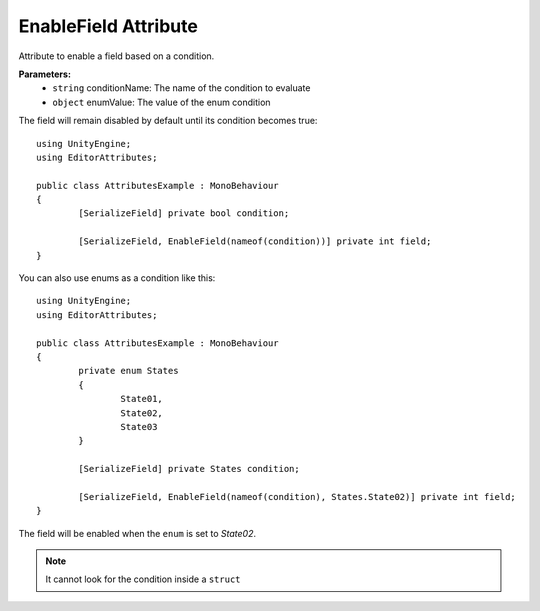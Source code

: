 EnableField Attribute
=====================

Attribute to enable a field based on a condition.

**Parameters:**
	- ``string`` conditionName: The name of the condition to evaluate
	- ``object`` enumValue: The value of the enum condition
	
The field will remain disabled by default until its condition becomes true::

	using UnityEngine;
	using EditorAttributes;
	
	public class AttributesExample : MonoBehaviour
	{
		[SerializeField] private bool condition;
	
		[SerializeField, EnableField(nameof(condition))] private int field;
	}
	
.. image:: ../Images/EnableField01.png

.. image:: ../Images/EnableField02.png

You can also use enums as a condition like this::

	using UnityEngine;
	using EditorAttributes;
	
	public class AttributesExample : MonoBehaviour
	{
		private enum States
		{
			State01,
			State02,
			State03
		}
	
		[SerializeField] private States condition;
	
		[SerializeField, EnableField(nameof(condition), States.State02)] private int field;
	}
	
The field will be enabled when the ``enum`` is set to `State02`.

.. image:: ../Images/EnableField03.png

.. image:: ../Images/EnableField04.png

.. note::
	It cannot look for the condition inside a ``struct``
